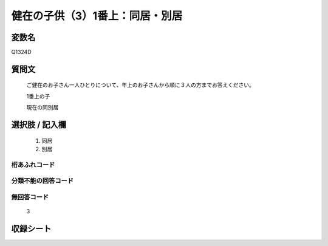 .. title:: Q1324D
.. rst-class:: item
====================================================================================================
健在の子供（3）1番上：同居・別居
====================================================================================================

.. rst-class:: varname
変数名
==================

Q1324D

.. rst-class:: question
質問文
==================


   ご健在のお子さん一人ひとりについて、年上のお子さんから順に３人の方までお答えください。

   1番上の子

   現在の同別居


.. rst-class:: answer
選択肢 / 記入欄
======================

   1. 同居
   2. 別居


.. rst-class:: overflow
桁あふれコード
-------------------------------
  


.. rst-class:: not_classified
分類不能の回答コード
-------------------------------------
  


.. rst-class:: not_available
無回答コード
-------------------------------------

   3

.. rst-class:: include_sheet
収録シート
=======================================
.. hlist::
   :columns: 3
   
   
   * p29_5
   
   


.. index:: Q1324D